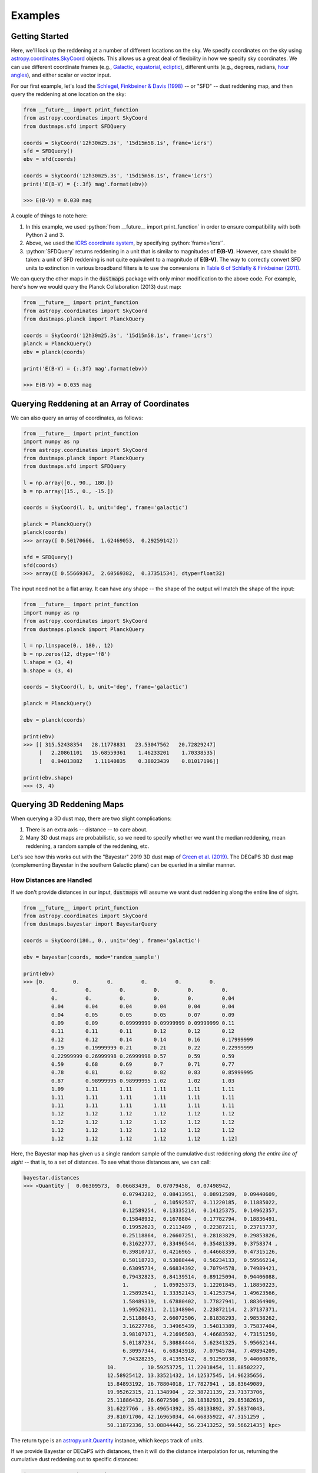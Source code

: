.. role:: python(code)
   :language: python

Examples
========

Getting Started
---------------

Here, we'll look up the reddening at a number of different locations on the sky.
We specify coordinates on the sky using
`astropy.coordinates.SkyCoord <http://docs.astropy.org/en/stable/api/astropy.coordinates.SkyCoord.html>`_
objects. This allows us a great deal of flexibility in how we specify sky
coordinates. We can use different coordinate frames (e.g.,
`Galactic <https://en.wikipedia.org/wiki/Galactic_coordinate_system>`_,
`equatorial <https://en.wikipedia.org/wiki/Equatorial_coordinate_system>`_,
`ecliptic <https://en.wikipedia.org/wiki/Ecliptic_coordinate_system>`_),
different units (e.g., degrees, radians,
`hour angles <https://en.wikipedia.org/wiki/Hour_angle>`_), and either
scalar or vector input.

For our first example, let's load the
`Schlegel, Finkbeiner & Davis (1998) <http://adsabs.harvard.edu/abs/1998ApJ...500..525S>`_
-- or "SFD" -- dust reddening map, and then query the reddening at one location
on the sky:

.. code-block :: python
    
    from __future__ import print_function
    from astropy.coordinates import SkyCoord
    from dustmaps.sfd import SFDQuery
    
    coords = SkyCoord('12h30m25.3s', '15d15m58.1s', frame='icrs')
    sfd = SFDQuery()
    ebv = sfd(coords)
    
    coords = SkyCoord('12h30m25.3s', '15d15m58.1s', frame='icrs')
    print('E(B-V) = {:.3f} mag'.format(ebv))
    
    >>> E(B-V) = 0.030 mag

A couple of things to note here:

1. In this example, we used :python:`from __future__ import print_function` in
   order to ensure compatibility with both Python 2 and 3.
2. Above, we used the
   `ICRS coordinate system <https://en.wikipedia.org/wiki/International_Celestial_Reference_System>`_,
   by specifying :python:`frame='icrs'`.
3. :python:`SFDQuery` returns reddening in a unit that is similar to magnitudes
   of **E(B-V)**. However, care should be taken: a unit of SFD reddening is not
   quite equivalent to a magnitude of **E(B-V)**. The way to correctly convert
   SFD units to extinction in various broadband filters is to use the
   conversions in
   `Table 6 of Schlafly & Finkbeiner (2011) <http://iopscience.iop.org/0004-637X/737/2/103/article#apj398709t6>`_.

We can query the other maps in the :code:`dustmaps` package with only minor
modification to the above code. For example, here's how we would query the
Planck Collaboration (2013) dust map:

.. code-block :: python
    
    from __future__ import print_function
    from astropy.coordinates import SkyCoord
    from dustmaps.planck import PlanckQuery
    
    coords = SkyCoord('12h30m25.3s', '15d15m58.1s', frame='icrs')
    planck = PlanckQuery()
    ebv = planck(coords)
    
    print('E(B-V) = {:.3f} mag'.format(ebv))
    
    >>> E(B-V) = 0.035 mag


Querying Reddening at an Array of Coordinates
---------------------------------------------

We can also query an array of coordinates, as follows:


.. code-block :: python
    
    from __future__ import print_function
    import numpy as np
    from astropy.coordinates import SkyCoord
    from dustmaps.planck import PlanckQuery
    from dustmaps.sfd import SFDQuery
    
    l = np.array([0., 90., 180.])
    b = np.array([15., 0., -15.])
    
    coords = SkyCoord(l, b, unit='deg', frame='galactic')
    
    planck = PlanckQuery()
    planck(coords)
    >>> array([ 0.50170666,  1.62469053,  0.29259142])
    
    sfd = SFDQuery()
    sfd(coords)
    >>> array([ 0.55669367,  2.60569382,  0.37351534], dtype=float32)

The input need not be a flat array. It can have any shape -- the shape of the
output will match the shape of the input:

.. code-block :: python
    
    from __future__ import print_function
    import numpy as np
    from astropy.coordinates import SkyCoord
    from dustmaps.planck import PlanckQuery
    
    l = np.linspace(0., 180., 12)
    b = np.zeros(12, dtype='f8')
    l.shape = (3, 4)
    b.shape = (3, 4)
    
    coords = SkyCoord(l, b, unit='deg', frame='galactic')
    
    planck = PlanckQuery()
    
    ebv = planck(coords)
    
    print(ebv)
    >>> [[ 315.52438354   28.11778831   23.53047562   20.72829247]
         [   2.20861101   15.68559361    1.46233201    1.70338535]
         [   0.94013882    1.11140835    0.38023439    0.81017196]]
    
    print(ebv.shape)
    >>> (3, 4)


Querying 3D Reddening Maps
--------------------------

When querying a 3D dust map, there are two slight complications:

1. There is an extra axis -- distance -- to care about.
2. Many 3D dust maps are probabilistic, so we need to specify whether we want
   the median reddening, mean reddening, a random sample of the reddening, etc.

Let's see how this works out with the "Bayestar" 2019 3D dust map of
`Green et al. (2019) <http://argonaut.skymaps.info>`_. The DECaPS 3D dust map (complementing Bayestar in the southern Galactic plane) can be queried in a similar manner. 

How Distances are Handled
~~~~~~~~~~~~~~~~~~~~~~~~~

If we don't provide distances in our input, :code:`dustmaps` will assume we want dust
reddening along the entire line of sight.

.. code-block :: python
    
	from __future__ import print_function
	from astropy.coordinates import SkyCoord
	from dustmaps.bayestar import BayestarQuery
	
	coords = SkyCoord(180., 0., unit='deg', frame='galactic')
	
	ebv = bayestar(coords, mode='random_sample')
	
	print(ebv)
	>>> [0.         0.         0.         0.         0.         0.
		 0.         0.         0.         0.         0.         0.
		 0.         0.         0.         0.         0.         0.04
		 0.04       0.04       0.04       0.04       0.04       0.04
		 0.04       0.05       0.05       0.05       0.07       0.09
		 0.09       0.09       0.09999999 0.09999999 0.09999999 0.11
		 0.11       0.11       0.11       0.12       0.12       0.12
		 0.12       0.12       0.14       0.14       0.16       0.17999999
		 0.19       0.19999999 0.21       0.21       0.22       0.22999999
		 0.22999999 0.26999998 0.26999998 0.57       0.59       0.59
		 0.59       0.68       0.69       0.7        0.71       0.77
		 0.78       0.81       0.82       0.82       0.83       0.85999995
		 0.87       0.98999995 0.98999995 1.02       1.02       1.03
		 1.09       1.11       1.11       1.11       1.11       1.11
		 1.11       1.11       1.11       1.11       1.11       1.11
		 1.11       1.11       1.11       1.11       1.11       1.11
		 1.12       1.12       1.12       1.12       1.12       1.12
		 1.12       1.12       1.12       1.12       1.12       1.12
		 1.12       1.12       1.12       1.12       1.12       1.12
		 1.12       1.12       1.12       1.12       1.12       1.12]


Here, the Bayestar map has given us a single random sample of the cumulative
dust reddening *along the entire line of sight* -- that is, to a set of
distances. To see what those distances are, we can call:

.. code-block :: python
    
	bayestar.distances
	>>> <Quantity [  0.06309573,  0.06683439,  0.07079458,  0.07498942,
					0.07943282,  0.08413951,  0.08912509,  0.09440609,
					0.1       ,  0.10592537,  0.11220185,  0.11885022,
					0.12589254,  0.13335214,  0.14125375,  0.14962357,
					0.15848932,  0.1678804 ,  0.17782794,  0.18836491,
					0.19952623,  0.2113489 ,  0.22387211,  0.23713737,
					0.25118864,  0.26607251,  0.28183829,  0.29853826,
					0.31622777,  0.33496544,  0.35481339,  0.3758374 ,
					0.39810717,  0.4216965 ,  0.44668359,  0.47315126,
					0.50118723,  0.53088444,  0.56234133,  0.59566214,
					0.63095734,  0.66834392,  0.70794578,  0.74989421,
					0.79432823,  0.84139514,  0.89125094,  0.94406088,
					1.        ,  1.05925373,  1.12201845,  1.18850223,
					1.25892541,  1.33352143,  1.41253754,  1.49623566,
					1.58489319,  1.67880402,  1.77827941,  1.88364909,
					1.99526231,  2.11348904,  2.23872114,  2.37137371,
					2.51188643,  2.66072506,  2.81838293,  2.98538262,
					3.16227766,  3.34965439,  3.54813389,  3.75837404,
					3.98107171,  4.21696503,  4.46683592,  4.73151259,
					5.01187234,  5.30884444,  5.62341325,  5.95662144,
					6.30957344,  6.68343918,  7.07945784,  7.49894209,
					7.94328235,  8.41395142,  8.91250938,  9.44060876,
				   10.        , 10.59253725, 11.22018454, 11.88502227,
				   12.58925412, 13.33521432, 14.12537545, 14.96235656,
				   15.84893192, 16.78804018, 17.7827941 , 18.83649089,
				   19.95262315, 21.1348904 , 22.38721139, 23.71373706,
				   25.11886432, 26.6072506 , 28.18382931, 29.85382619,
				   31.6227766 , 33.49654392, 35.48133892, 37.58374043,
				   39.81071706, 42.16965034, 44.66835922, 47.3151259 ,
				   50.11872336, 53.08844442, 56.23413252, 59.56621435] kpc>



The return type is an `astropy.unit.Quantity <http://astropy.readthedocs.io/en/stable/api/astropy.units.Quantity.html>`_
instance, which keeps track of units.

If we provide Bayestar or DECaPS with distances, then it will do the distance
interpolation for us, returning the cumulative dust reddening out to specific
distances:

.. code-block :: python
    
    import astropy.units as units
    
    coords = SkyCoord(180.*units.deg, 0.*units.deg,
                      distance=500.*units.pc, frame='galactic')
    ebv = bayestar(coords, mode='median')
    
    print(ebv)
    >>> 0.105

Because we have explicitly told Bayestar what distance to evaluate the map at,
it returns only a single value.


How Probability is Handled
~~~~~~~~~~~~~~~~~~~~~~~~~~

The Bayestar and DECaPS 3D dust maps are probabilistic, meaning that it stores random samples
of how dust reddening could increase along each sightline. Sometimes we might be
interested in the median reddening to a given point in space, or we might want
to have all the samples of reddening out to that point. We specify how we want
to deal with the probabilistic nature of the map by providing the keyword
argument :code:`mode` to :code:`dustmaps.bayestar.BayestarQuery.__call__`.

For example, if we want all the reddening samples, we invoke:

.. code-block:: python

    l = np.array([30.,  60., 90.]) * units.deg
    b = np.array([10., -10., 15.]) * units.deg
    d = np.array([1.5,  0.3, 4.0]) * units.kpc

    coords = SkyCoord(l, b, distance=d, frame='galactic')

    ebv = bayestar(coords, mode='samples')

    print(ebv.shape)  # (# of coordinates, # of samples)
    >>> (3, 2)

    print(ebv)
    >>> [[0.26999998 0.29999998]
    ...  [0.         0.01      ]
    ...  [0.09999999 0.08      ]]


If we instead ask for the mean reddening, the shape of the output is different:

.. code-block:: python

    ebv = bayestar(coords, mode='mean')

    print(ebv.shape)  # (# of coordinates)
    >>> (3,)

    print(ebv)
    >>> [0.28499997 0.005      0.09      ]


The only axis is for the different coordinates, because we have reduced the
samples axis by taking the mean.

In general, the shape of the output from the Bayestar and DECaPS maps is:

.. code-block:: python

    (coordinate, distance, sample)

where any of the axes can be missing (e.g., if only one coordinate was
specified, if distances were provided, or if the median reddening was
requested).

Percentiles are handled in much the same way as samples. In the following
query, we request the 16th, 50th, and 84th percentiles of reddening at each
coordinate, using the same coordinates as we generated in the previous example:

.. code-block:: python

    ebv = bayestar(coords, mode='percentile', pct=[16., 50., 84.])

    print(ebv)
    >>> [[0.27479998  0.28499998  0.29519998]  # Percentiles at 1st coordinate
         [0.0016      0.005       0.0084    ]  # Percentiles at 2nd coordinate
         [0.0832      0.09        0.09679999]] # Percentiles at 3rd coordinate


We can also pass a single percentile:

.. code-block:: python

    ebv = bayestar(coords, mode='percentile', pct=25.)

    print(ebv)
    >>> [0.27749997  0.0025      0.08499999]  # 25th percentile at 3 coordinates


Getting Quality Assurance Flags from the Bayestar and DECaPS Dust Maps
~~~~~~~~~~~~~~~~~~~~~~~~~~~~~~~~~~~~~~~~~~~~~~~~~~~~~~~~~~~

For the Bayestar and DECaPS dust maps, one can retrieve QA flags by providing the keyword
argument :code:`return_flags=True`:

.. code-block:: python

    ebv, flags = bayestar(coords, mode='median', return_flags=True)

    print(flags.dtype)
    >>> [('converged', '?'), ('reliable_dist', '?')]

    print(flags['converged'])  # Whether or not fit converged in each pixel
    >>> [ True  True  True]

    # Whether or not map is reliable at requested distances
    print(flags['reliable_dist'])
    >>> [ True False  True]

DECaPS shares the same quality flags as Bayestar, but includes one additional flag, called
"infilled", which indicates whether the pixel needed to be infilled due to an insufficient
number of stars:

.. code-block:: python

    >>> [('converged', '?'), ('infilled', '?'), ('reliable_dist', '?')]

If the coordinates do not include distances, then instead of
:code:`'reliable_dist'`, the query will return the minimum and maximum reliable
distance moduli of the map in each requested coordinate:

.. code-block:: python

    l = np.array([30.,  60., 90.]) * units.deg
    b = np.array([10., -10., 15.]) * units.deg

    coords = SkyCoord(l, b, frame='galactic')

    ebv, flags = bayestar(coords, mode='median', return_flags=True)

    print(flags['min_reliable_distmod'])
    >>> [ 7.5968404  7.9513497  6.7628193]

    print(flags['max_reliable_distmod'])
    >>> [14.584786 14.536094 14.613377]


We can see from the above that in the previous example, the reason the second
coordinate was labeled unreliable was because the requested distance (300 pc)
was closer than a distance modulus of 7.95 (corresponding to ~389 pc).


Plotting the Dust Maps
----------------------

We'll finish by plotting a comparison of the SFD, Planck Collaboration,
Bayestar, and DECaPS Dust maps. First, we'll import the necessary modules:

.. code-block :: python
    
    from __future__ import print_function
    
    import matplotlib
    import matplotlib.pyplot as plt
    import numpy as np
    
    import astropy.units as units
    from astropy.coordinates import SkyCoord
    
    from dustmaps.sfd import SFDQuery
    from dustmaps.planck import PlanckQuery
    from dustmaps.bayestar import BayestarQuery
    from dustmaps.decaps import DECaPSQueryLite


Next, we'll set up a grid of coordinates to plot, centered on a small region of the sky toward the Pipe Nebula, where Bayestar and DECaPS dust maps have overlapping coverage (near declination = -30°):

.. code-block :: python
    
    l0, b0 = (37., -16.)
    l = np.arange(l0 - 5., l0 + 5., 0.05)
    b = np.arange(b0 - 5., b0 + 5., 0.05)
    l, b = np.meshgrid(l, b)
    coords = SkyCoord(l*units.deg, b*units.deg,
                      distance=1.*units.kpc, frame='galactic')

Then, we'll load up and query four different dust maps:

.. code-block :: python
    
    sfd = SFDQuery()
    Av_sfd = 2.742 * sfd(coords)
    
    planck = PlanckQuery()
    Av_planck = 3.1 * planck(coords)
    
    bayestar = BayestarQuery(max_samples=1)
    Av_bayestar = 2.742 * bayestar(coords)
    
    decaps = DECaPSQueryLite()
    Av_decaps = 3.32 * decaps(coords)

We've assumed :math:`R_V = 3.1`, and used the coefficient from
`Table 6 of Schlafly & Finkbeiner (2011) <http://iopscience.iop.org/0004-637X/737/2/103/article#apj398709t6>`_
to convert SFD and Bayestar reddenings to magnitudes of :math:`A_V`. We assumed :math:`R_V = 3.32` from from
`Schlafly et al. (2016) <https://ui.adsabs.harvard.edu/abs/2016ApJ...821...78S/abstract>`_ to convert DECaPS.

Finally, we create the figure using :code:`matplotlib`:

.. code-block :: python
    
    fig = plt.figure(figsize=(16,4), dpi=150)
    
    for k,(Av,title) in enumerate([(Av_sfd, 'SFD'),
                                   (Av_planck, 'Planck'),
                                   (Av_bayestar, 'Bayestar'),
                                   (Av_decaps,'DECaPS')]):
        ax = fig.add_subplot(1,3,k+1)
        ax.imshow(
            np.sqrt(Av)[::,::-1],
            vmin=0.,
            vmax=2.,
            origin='lower',
            interpolation='nearest',
            cmap='binary',
            aspect='equal'
        )
        ax.axis('off')
        ax.set_title(title)
    
    fig.subplots_adjust(wspace=0., hspace=0.)
    plt.savefig('comparison.png', dpi=150)

Here's the result:

.. image :: figs/comparison.png


Querying the web server
-----------------------

Some of the maps included in this package are large, and can take up a lot
of memory, or be slow to load. To make it easier to work with these maps,
some of them are available to query over the internet. As of now, the
following maps can be queried remotely:

* Bayestar (all versions)
* SFD

The API for querying these maps remotely is almost identical to the API
for local queries. For example, the following code queries SFD remotely:

.. code-block :: python
    
    from __future__ import print_function
    from astropy.coordinates import SkyCoord
    from dustmaps.sfd import SFDWebQuery
    
    l = [180., 160.]
    b = [30., 45.]
    coords = SkyCoord(l, b, unit='deg', frame='galactic')
    sfd = SFDWebQuery()
    ebv = sfd(coords)
    
    print(ebv)
    
    >>> [0.04704102 0.02022794]

The following example queries the Bayestar2019 dust map remotely. The web
interface takes the same arguments as the local interface:

.. code-block :: python
    
    import astropy.units as u
    from dustmaps.bayestar import BayestarWebQuery
    
    l = [90., 150., 35.] * u.deg
    b = [10., 12., -25.] * u.deg
    d = [500., 3500., 1000.] * u.pc
    coords = SkyCoord(l, b, distance=d, frame='galactic')
    
    q = BayestarWebQuery(version='bayestar2019')
    E = q(coords, mode='median')
    
    print(E)
    
    >>> [0.13       0.63       0.09999999]

The :code:`query_gal()` and :code:`query_equ()` convenience functions also
work with web queries. Continuing from the previous example,

.. code-block :: python
    
    E = q.query_gal([120., 125.], [-5., -10.],
                    d=[1.5, 1.3],
                    mode='random_sample')
    print(E)
    
    >>> [0.32 0.24]

Please take it easy on our web server. If you want to query multiple
coordinates, then bundle them up into one query. If you want to query
a *very large* number of coordinates, consider downloading the maps and
querying them locally instead.
